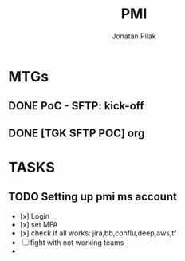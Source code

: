 #+title: PMI
#+author: Jonatan Pilak

* MTGs
** DONE PoC - SFTP: kick-off
    SCHEDULED: <2024-06-13 Thu>
 :LOGBOOK:
 CLOCK: [2024-06-13 Thu 15:00]--[2024-06-13 Thu 15:30] => 0:30
 :END:
** DONE [TGK SFTP POC] org
    SCHEDULED: <2024-06-14 Fri>
 :LOGBOOK:
 CLOCK: [2024-06-14 Fri 11:15]--[2024-06-14 Fri 12:15] => 1:00
 :END:
* TASKS
** TODO Setting up pmi ms account
    :LOGBOOK:
    CLOCK: [2024-06-13 Thu 18:00]--[2024-06-13 Thu 18:41] => 0:41
    CLOCK: [2024-06-14 Fri 09:00]--[2024-06-14 Fri 09:45] => 0:45
    CLOCK: [2024-06-14 Fri 15:00]--[2024-06-14 Fri 16:45] => 1:45
    :END:
    - [x] Login
    - [x] set MFA
    - [x] check if all works: jira,bb,conflu,deep,aws,tf
    - [-] fight with not working teams
    -
 

